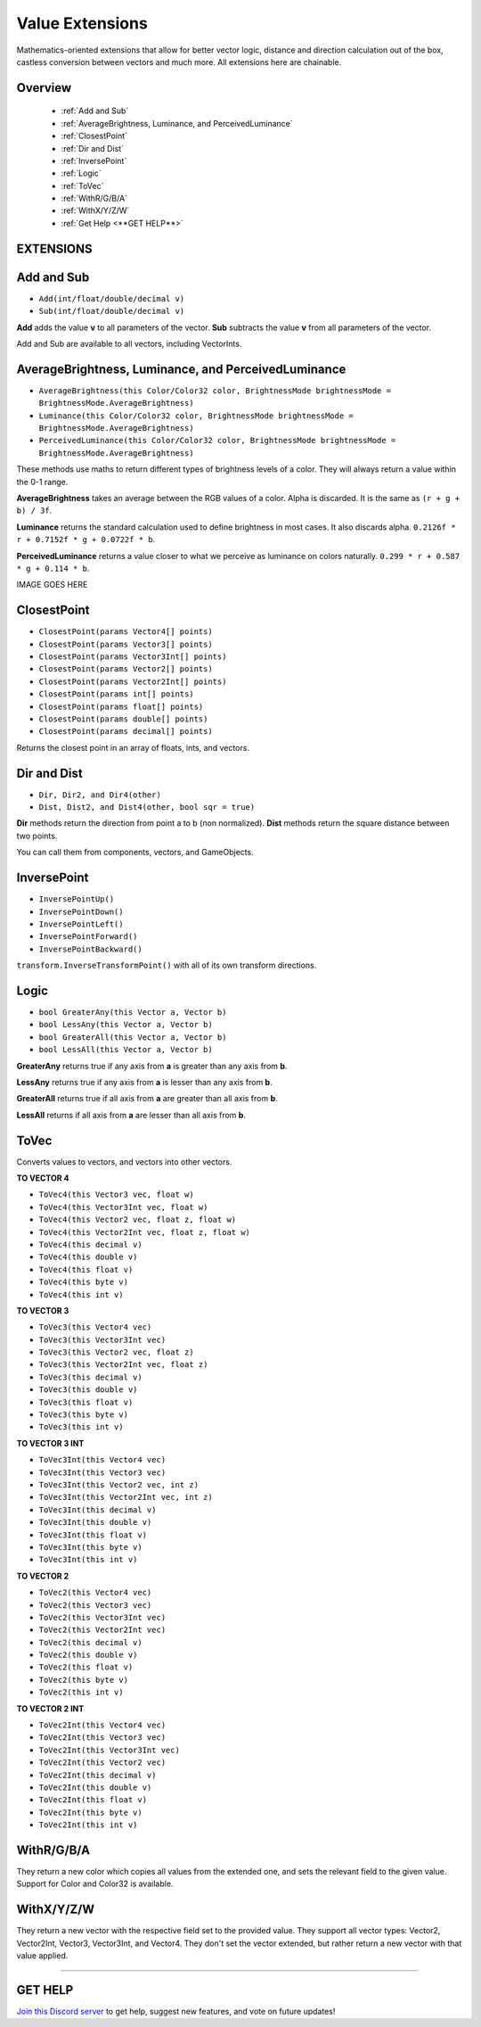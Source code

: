 ================
Value Extensions
================

Mathematics-oriented extensions that allow for better vector logic, distance and direction calculation out of the box, castless conversion between vectors and much more. All extensions here are chainable.

Overview
--------

    * :ref:`Add and Sub`
    * :ref:`AverageBrightness, Luminance, and PerceivedLuminance`
    * :ref:`ClosestPoint`
    * :ref:`Dir and Dist`
    * :ref:`InversePoint`
    * :ref:`Logic`
    * :ref:`ToVec`
    * :ref:`WithR/G/B/A`
    * :ref:`WithX/Y/Z/W`
    * :ref:`Get Help <**GET HELP**>`

**EXTENSIONS**
--------------

Add and Sub
-----------

* ``Add(int/float/double/decimal v)``
* ``Sub(int/float/double/decimal v)``

**Add** adds the value **v** to all parameters of the vector.
**Sub** subtracts the value **v** from all parameters of the vector.

Add and Sub are available to all vectors, including VectorInts.

.. code-block:: csharp
    :linenos:

    using IvyTools;
    using UnityEngine;

    public class MyClass: MonoBehaviour
    {
        void MyMethod()
        {
            Vector2 vec2 = new Vector2(1f, 1f);
            vec2.Add(2f);
            vec2.Sub(2f);
        }
    }

AverageBrightness, Luminance, and PerceivedLuminance
----------------------------------------------------

* ``AverageBrightness(this Color/Color32 color, BrightnessMode brightnessMode = BrightnessMode.AverageBrightness)``
* ``Luminance(this Color/Color32 color, BrightnessMode brightnessMode = BrightnessMode.AverageBrightness)``
* ``PerceivedLuminance(this Color/Color32 color, BrightnessMode brightnessMode = BrightnessMode.AverageBrightness)``

These methods use maths to return different types of brightness levels of a color. They will always return a value within the 0-1 range.

**AverageBrightness** takes an average between the RGB values of a color. Alpha is discarded. It is the same as ``(r + g + b) / 3f``.

**Luminance** returns the standard calculation used to define brightness in most cases. It also discards alpha. ``0.2126f * r + 0.7152f * g + 0.0722f * b``.

**PerceivedLuminance** returns a value closer to what we perceive as luminance on colors naturally. ``0.299 * r + 0.587 * g + 0.114 * b``.

.. code-block:: csharp
    :linenos:

    using IvyCore;
    using UnityEngine;

    public class MyClass: MonoBehaviour
    {
        public void MyMethod()
        {
            Color color = new Color(0.786f, 0.39f, 0.189f);

            Debug.Log($"Average Brightness: {color.AverageBrightness()}");
            Debug.Log($"Luminance: {color.Luminance()}");
            Debug.Log($"Perceived Luminance: {color.PerceivedLuminance()}");

            /*
             * Results:
             *
             * Average Brightness: 0,455
             * Luminance: 0,4596774
             * Perceived Luminance: 0,48549
             */
        }
    }    

IMAGE GOES HERE

ClosestPoint
------------

* ``ClosestPoint(params Vector4[] points)``
* ``ClosestPoint(params Vector3[] points)``
* ``ClosestPoint(params Vector3Int[] points)``
* ``ClosestPoint(params Vector2[] points)``
* ``ClosestPoint(params Vector2Int[] points)``
* ``ClosestPoint(params int[] points)``
* ``ClosestPoint(params float[] points)``
* ``ClosestPoint(params double[] points)``
* ``ClosestPoint(params decimal[] points)``

Returns the closest point in an array of floats, ints, and vectors.

.. code-block:: csharp
    :linenos:

    using IvyTools;
    using UnityEngine;

    public class MyClass: MonoBehaviour
    {
        public Transform[] objs;

        void MyMethod()
        {
            3f.ClosestPoint(-3f, 5f); // Returns 5.
            transform.ClosestPoint(objs); // Returns the closest transform.
        }
    }

Dir and Dist
------------

* ``Dir, Dir2, and Dir4(other)``
* ``Dist, Dist2, and Dist4(other, bool sqr = true)``

**Dir** methods return the direction from point a to b (non normalized).
**Dist** methods return the square distance between two points.

You can call them from components, vectors, and GameObjects.

.. code-block:: csharp
    :linenos:
    
    using IvyTools;
    using UnityEngine;

    public class MyClass: MonoBehaviour
    {
        public GameObject other;

        void MyMethod()
        {
            float sqr_dist = this.Dist(other);
            float dist = this.Dist(other, false); // False forces the method to return the true distance.
            Vector3 dir = this.Dir(other);
        }
    }

InversePoint
------------

* ``InversePointUp()``
* ``InversePointDown()``
* ``InversePointLeft()``
* ``InversePointForward()``
* ``InversePointBackward()``

``transform.InverseTransformPoint()`` with all of its own transform directions.

.. code-block:: csharp
    :linenos:

    using IvyTools;
    using UnityEngine;

    public class MyClass: MonoBehaviour
    {
        public Transform[] transforms = new Transform[0];

        void MyMethod()
        {
            Vector3 inverse_up = transform.InversePointUp();
        }
    }

Logic
-----

* ``bool GreaterAny(this Vector a, Vector b)``
* ``bool LessAny(this Vector a, Vector b)``
* ``bool GreaterAll(this Vector a, Vector b)``
* ``bool LessAll(this Vector a, Vector b)``

**GreaterAny** returns true if any axis from **a** is greater than any axis from **b**.

**LessAny** returns true if any axis from **a** is lesser than any axis from **b**.

**GreaterAll** returns true if all axis from **a** are greater than all axis from **b**.

**LessAll** returns if all axis from **a** are lesser than all axis from **b**.

.. code-block:: csharp
    :linenos:

    using IvyTools;
    using UnityEngine;

    public class MyClass: MonoBehaviour
    {       
        void MyMethod()
        {
            Vector3 a = new Vector3(5f, 6f, 1f);
            Vector3 b = new Vector3(6f, 2f, 3f);
            a.GreaterAny(b); // Returns true.
            b.LessAll(a); // Returns false.
        }
    }

ToVec
-----

Converts values to vectors, and vectors into other vectors.

**TO VECTOR 4**

* ``ToVec4(this Vector3 vec, float w)``
* ``ToVec4(this Vector3Int vec, float w)``
* ``ToVec4(this Vector2 vec, float z, float w)``
* ``ToVec4(this Vector2Int vec, float z, float w)``
* ``ToVec4(this decimal v)``
* ``ToVec4(this double v)``
* ``ToVec4(this float v)``
* ``ToVec4(this byte v)``
* ``ToVec4(this int v)``
 

**TO VECTOR 3**

* ``ToVec3(this Vector4 vec)``
* ``ToVec3(this Vector3Int vec)``
* ``ToVec3(this Vector2 vec, float z)``
* ``ToVec3(this Vector2Int vec, float z)``
* ``ToVec3(this decimal v)``
* ``ToVec3(this double v)``
* ``ToVec3(this float v)``
* ``ToVec3(this byte v)``
* ``ToVec3(this int v)``

**TO VECTOR 3 INT**

* ``ToVec3Int(this Vector4 vec)``
* ``ToVec3Int(this Vector3 vec)``
* ``ToVec3Int(this Vector2 vec, int z)``
* ``ToVec3Int(this Vector2Int vec, int z)``
* ``ToVec3Int(this decimal v)``
* ``ToVec3Int(this double v)``
* ``ToVec3Int(this float v)``
* ``ToVec3Int(this byte v)``
* ``ToVec3Int(this int v)``

**TO VECTOR 2**

* ``ToVec2(this Vector4 vec)``
* ``ToVec2(this Vector3 vec)``
* ``ToVec2(this Vector3Int vec)``
* ``ToVec2(this Vector2Int vec)``
* ``ToVec2(this decimal v)``
* ``ToVec2(this double v)``
* ``ToVec2(this float v)``
* ``ToVec2(this byte v)``
* ``ToVec2(this int v)``

**TO VECTOR 2 INT**

* ``ToVec2Int(this Vector4 vec)``
* ``ToVec2Int(this Vector3 vec)``
* ``ToVec2Int(this Vector3Int vec)``
* ``ToVec2Int(this Vector2 vec)``
* ``ToVec2Int(this decimal v)``
* ``ToVec2Int(this double v)``
* ``ToVec2Int(this float v)``
* ``ToVec2Int(this byte v)``
* ``ToVec2Int(this int v)``

.. code-block:: csharp
    :linenos:

    using IvyTools;
    using UnityEngine;

    public class MyClass: MonoBehaviour
    {    
        void MyMethod()
        {
            5f.ToVec3();
            2.ToVec2Int();
            transform.position.ToVec4(2f, 4f);
            3m.ToVec2();
            10d.ToVec4();
        }
    }

WithR/G/B/A
-----------

They return a new color which copies all values from the extended one, and sets the relevant field to the given value. Support for Color and Color32 is available.

.. code-block:: csharp
    :linenos:

    using IvyTools;
    using UnityEngine;

    public class MyClass: MonoBehaviour
    {
        void MyMethod()
        {
            Color color = Color.white;
            Debug.Log(color.WithR(.5f).WithA(.2f)); // Prints ".5, 1f, 1f, .2f".
            Debug.Log(color); // Prints "1f, 1f, 1f, 1f".
            color = color.WithG(5f).WithB(2f);
            Debug.Log(color); // Prints "5f, 1f, 2f, 1f".
        }
    }

WithX/Y/Z/W
-----------

They return a new vector with the respective field set to the provided value. They support all vector types: Vector2, Vector2Int, Vector3, Vector3Int, and Vector4. They don't set the vector extended, but rather return a new vector with that value applied.

.. code-block:: csharp
    :linenos:

    using IvyTools;
    using UnityEngine;

    public class MyClass: MonoBehaviour
    {
        void MyMethod()
        {
            Vector3 vector = Vector3.zero;
            Debug.Log(vector.WithX(5f).WithZ(2f)); // Prints "5, 0, 2".
            Debug.Log(vector); // Prints "0, 0, 0".
            vector = vector.WithX(5f).WithZ(2f);
            Debug.Log(vector); // Prints "5, 0, 2".
        }
    }

****

**GET HELP**
------------

`Join this Discord server <https://discord.gg/CvG3p7Q>`_ to get help, suggest new features, and vote on future updates!

.. seealso::

    * :ref:`Array and List Extensions <array-and-list>`
    * :ref:`GameObject and Component Extensions <gameobject-and-component>`
    * :ref:`ParticleSystem Extensions <particlesystem>`
    * :ref:`Physics Extensions <physics>`
    * :ref:`Texture Extensions <texture>`